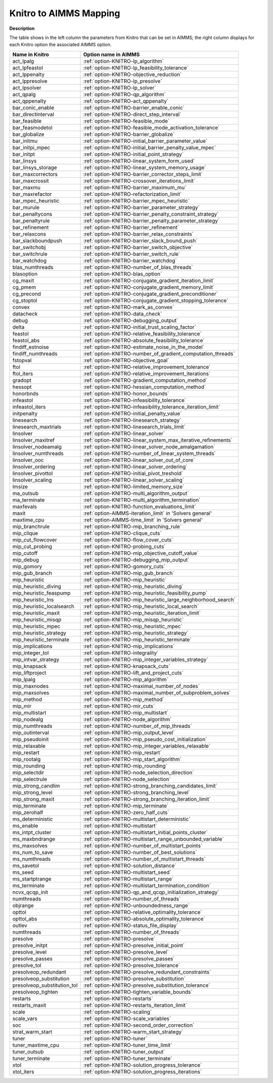 

.. _KNITRO_to_AIMMS_Mapping:


Knitro to AIMMS Mapping
============================

**Description** 

The table shows in the left column the parameters from Knitro that can be set in AIMMS; the right column displays for each Knitro option the associated AIMMS option.
	
.. list-table::

   * - **Name in Knitro**
     - **Option name in AIMMS**
   * - act_lpalg
     - :ref:`option-KNITRO-lp_algorithm`
   * - act_lpfeastol
     - :ref:`option-KNITRO-lp_feasibility_tolerance`
   * - act_lppenalty
     - :ref:`option-KNITRO-objective_reduction`
   * - act_lppresolve
     - :ref:`option-KNITRO-lp_presolve`
   * - act_lpsolver
     - :ref:`option-KNITRO-lp_solver`
   * - act_qpalg
     - :ref:`option-KNITRO-qp_algorithm`
   * - act_qppenalty
     - :ref:`option-KNITRO-act_qppenalty`
   * - bar_conic_enable
     - :ref:`option-KNITRO-barrier_enable_conic`
   * - bar_directinterval
     - :ref:`option-KNITRO-direct_step_interval`
   * - bar_feasible
     - :ref:`option-KNITRO-feasible_mode`
   * - bar_feasmodetol
     - :ref:`option-KNITRO-feasible_mode_activation_tolerance`
   * - bar_globalize
     - :ref:`option-KNITRO-barrier_globalize`
   * - bar_initmu
     - :ref:`option-KNITRO-initial_barrier_parameter_value`
   * - bar_initpi_mpec
     - :ref:`option-KNITRO-initial_barrier_penalty_value_mpec`
   * - bar_initpt
     - :ref:`option-KNITRO-initial_point_strategy`
   * - bar_linsys
     - :ref:`option-KNITRO-linear_system_form_used`
   * - bar_linsys_storage
     - :ref:`option-KNITRO-linear_system_memory_usage`
   * - bar_maxcorrectors
     - :ref:`option-KNITRO-barrier_corrector_steps_limit`
   * - bar_maxcrossit
     - :ref:`option-KNITRO-crossover_iterations_limit`
   * - bar_maxmu
     - :ref:`option-KNITRO-barrier_maximum_mu`
   * - bar_maxrefactor
     - :ref:`option-KNITRO-refactorization_limit`
   * - bar_mpec_heuristic
     - :ref:`option-KNITRO-barrier_mpec_heuristic`
   * - bar_murule
     - :ref:`option-KNITRO-barrier_parameter_strategy`
   * - bar_penaltycons
     - :ref:`option-KNITRO-barrier_penalty_constraint_strategy`
   * - bar_penaltyrule
     - :ref:`option-KNITRO-barrier_penalty_parameter_strategy`
   * - bar_refinement
     - :ref:`option-KNITRO-barrier_refinement`
   * - bar_relaxcons
     - :ref:`option-KNITRO-barrier_relax_constraints`
   * - bar_slackboundpush
     - :ref:`option-KNITRO-barrier_slack_bound_push`
   * - bar_switchobj
     - :ref:`option-KNITRO-barrier_switch_objective`
   * - bar_switchrule
     - :ref:`option-KNITRO-barrier_switch_rule`
   * - bar_watchdog
     - :ref:`option-KNITRO-barrier_watchdog`
   * - blas_numthreads
     - :ref:`option-KNITRO-number_of_blas_threads`
   * - blasoption
     - :ref:`option-KNITRO-blas_option`
   * - cg_maxit
     - :ref:`option-KNITRO-conjugate_gradient_iteration_limit`
   * - cg_pmem
     - :ref:`option-KNITRO-conjugate_gradient_memory_limit`
   * - cg_precond
     - :ref:`option-KNITRO-conjugate_gradient_preconditioner`
   * - cg_stoptol
     - :ref:`option-KNITRO-conjugate_gradient_stopping_tolerance`
   * - convex
     - :ref:`option-KNITRO-mark_as_convex`
   * - datacheck
     - :ref:`option-KNITRO-data_check`
   * - debug
     - :ref:`option-KNITRO-debugging_output`
   * - delta
     - :ref:`option-KNITRO-initial_trust_scaling_factor`
   * - feastol
     - :ref:`option-KNITRO-relative_feasibility_tolerance`
   * - feastol_abs
     - :ref:`option-KNITRO-absolute_feasibility_tolerance`
   * - findiff_estnoise
     - :ref:`option-KNITRO-estimate_noise_in_the_model`
   * - findiff_numthreads
     - :ref:`option-KNITRO-number_of_gradient_computation_threads`
   * - fstopval
     - :ref:`option-KNITRO-objective_goal`
   * - ftol
     - :ref:`option-KNITRO-relative_improvement_tolerance`
   * - ftol_iters
     - :ref:`option-KNITRO-relative_improvement_iterations`
   * - gradopt
     - :ref:`option-KNITRO-gradient_computation_method`
   * - hessopt
     - :ref:`option-KNITRO-hessian_computation_method`
   * - honorbnds
     - :ref:`option-KNITRO-honor_bounds`
   * - infeastol
     - :ref:`option-KNITRO-infeasibility_tolerance`
   * - infeastol_iters
     - :ref:`option-KNITRO-infeasibility_tolerance_iteration_limit`
   * - initpenalty
     - :ref:`option-KNITRO-initial_penalty_value`
   * - linesearch
     - :ref:`option-KNITRO-linesearch_strategy`
   * - linesearch_maxtrials
     - :ref:`option-KNITRO-linesearch_trials_limit`
   * - linsolver
     - :ref:`option-KNITRO-linear_solver`
   * - linsolver_maxitref
     - :ref:`option-KNITRO-linear_system_max_iterative_refinements`
   * - linsolver_nodeamalg
     - :ref:`option-KNITRO-linear_solver_node_amalgamation`
   * - linsolver_numthreads
     - :ref:`option-KNITRO-number_of_linear_system_threads`
   * - linsolver_ooc
     - :ref:`option-KNITRO-linear_solver_out_of_core`
   * - linsolver_ordering
     - :ref:`option-KNITRO-linear_solver_ordering`
   * - linsolver_pivottol
     - :ref:`option-KNITRO-initial_pivot_treshold`
   * - linsolver_scaling
     - :ref:`option-KNITRO-linear_solver_scaling`
   * - lmsize
     - :ref:`option-KNITRO-limited_memory_size`
   * - ma_outsub
     - :ref:`option-KNITRO-multi_algorithm_output`
   * - ma_terminate
     - :ref:`option-KNITRO-multi_algorithm_termination`
   * - maxfevals
     - :ref:`option-KNITRO-function_evaluations_limit`
   * - maxit
     - :ref:`option-AIMMS-iteration_limit`  in 'Solvers general'
   * - maxtime_cpu
     - :ref:`option-AIMMS-time_limit`  in 'Solvers general'
   * - mip_branchrule
     - :ref:`option-KNITRO-mip_branching_rule`
   * - mip_clique
     - :ref:`option-KNITRO-clique_cuts`
   * - mip_cut_flowcover
     - :ref:`option-KNITRO-flow_cover_cuts`
   * - mip_cut_probing
     - :ref:`option-KNITRO-probing_cuts`
   * - mip_cutoff
     - :ref:`option-KNITRO-mip_objective_cutoff_value`
   * - mip_debug
     - :ref:`option-KNITRO-debugging_mip_output`
   * - mip_gomory
     - :ref:`option-KNITRO-gomory_cuts`
   * - mip_gub_branch
     - :ref:`option-KNITRO-mip_gub_branch`
   * - mip_heuristic
     - :ref:`option-KNITRO-mip_heuristic`
   * - mip_heuristic_diving
     - :ref:`option-KNITRO-mip_heuristic_diving`
   * - mip_heuristic_feaspump
     - :ref:`option-KNITRO-mip_heuristic_feasibility_pump`
   * - mip_heuristic_lns
     - :ref:`option-KNITRO-mip_heuristic_large_neighborhood_search`
   * - mip_heuristic_localsearch
     - :ref:`option-KNITRO-mip_heuristic_local_search`
   * - mip_heuristic_maxit
     - :ref:`option-KNITRO-mip_heuristic_iteration_limit`
   * - mip_heuristic_misqp
     - :ref:`option-KNITRO-mip_misqp_heuristic`
   * - mip_heuristic_mpec
     - :ref:`option-KNITRO-mip_heuristic_mpec`
   * - mip_heuristic_strategy
     - :ref:`option-KNITRO-mip_heuristic_strategy`
   * - mip_heuristic_terminate
     - :ref:`option-KNITRO-mip_heuristic_terminate`
   * - mip_implications
     - :ref:`option-KNITRO-mip_implications`
   * - mip_integer_tol
     - :ref:`option-KNITRO-integrality`
   * - mip_intvar_strategy
     - :ref:`option-KNITRO-mip_integer_variables_strategy`
   * - mip_knapsack
     - :ref:`option-KNITRO-knapsack_cuts`
   * - mip_liftproject
     - :ref:`option-KNITRO-lift_and_project_cuts`
   * - mip_lpalg
     - :ref:`option-KNITRO-mip_algorithm`
   * - mip_maxnodes
     - :ref:`option-KNITRO-maximal_number_of_nodes`
   * - mip_maxsolves
     - :ref:`option-KNITRO-maximal_number_of_subproblem_solves`
   * - mip_method
     - :ref:`option-KNITRO-mip_method`
   * - mip_mir
     - :ref:`option-KNITRO-mir_cuts`
   * - mip_multistart
     - :ref:`option-KNITRO-mip_multistart`
   * - mip_nodealg
     - :ref:`option-KNITRO-node_algorithm`
   * - mip_numthreads
     - :ref:`option-KNITRO-number_of_mip_threads`
   * - mip_outinterval
     - :ref:`option-KNITRO-mip_output_level`
   * - mip_pseudoinit
     - :ref:`option-KNITRO-mip_pseudo_cost_initialization`
   * - mip_relaxable
     - :ref:`option-KNITRO-mip_integer_variables_relaxable`
   * - mip_restart
     - :ref:`option-KNITRO-mip_restart`
   * - mip_rootalg
     - :ref:`option-KNITRO-mip_start_algorithm`
   * - mip_rounding
     - :ref:`option-KNITRO-mip_rounding`
   * - mip_selectdir
     - :ref:`option-KNITRO-node_selection_direction`
   * - mip_selectrule
     - :ref:`option-KNITRO-node_selection`
   * - mip_strong_candlim
     - :ref:`option-KNITRO-strong_branching_candidates_limit`
   * - mip_strong_level
     - :ref:`option-KNITRO-strong_branching_level`
   * - mip_strong_maxit
     - :ref:`option-KNITRO-strong_branching_iteration_limit`
   * - mip_terminate
     - :ref:`option-KNITRO-mip_terminate`
   * - mip_zerohalf
     - :ref:`option-KNITRO-zero_half_cuts`
   * - ms_deterministic
     - :ref:`option-KNITRO-multistart_deterministic`
   * - ms_enable
     - :ref:`option-KNITRO-multistart`
   * - ms_intpt_cluster
     - :ref:`option-KNITRO-multistart_initial_points_cluster`
   * - ms_maxbndrange
     - :ref:`option-KNITRO-multistart_range_unbounded_variable`
   * - ms_maxsolves
     - :ref:`option-KNITRO-number_of_multistart_points`
   * - ms_num_to_save
     - :ref:`option-KNITRO-number_of_best_solutions`
   * - ms_numthreads
     - :ref:`option-KNITRO-number_of_multistart_threads`
   * - ms_savetol
     - :ref:`option-KNITRO-solution_distance`
   * - ms_seed
     - :ref:`option-KNITRO-multistart_seed`
   * - ms_startptrange
     - :ref:`option-KNITRO-multistart_range`
   * - ms_terminate
     - :ref:`option-KNITRO-multistart_termination_condition`
   * - ncvx_qcqp_init
     - :ref:`option-KNITRO-qp_and_qcqp_initialization_strategy`
   * - numthreads
     - :ref:`option-KNITRO-number_of_threads`
   * - objrange
     - :ref:`option-KNITRO-unboundedness_range`
   * - opttol
     - :ref:`option-KNITRO-relative_optimality_tolerance`
   * - opttol_abs
     - :ref:`option-KNITRO-absolute_optimality_tolerance`
   * - outlev
     - :ref:`option-KNITRO-status_file_display`
   * - numthreads
     - :ref:`option-KNITRO-number_of_threads`
   * - presolve
     - :ref:`option-KNITRO-presolve`
   * - presolve_initpt
     - :ref:`option-KNITRO-presolve_initial_point`
   * - presolve_level
     - :ref:`option-KNITRO-presolve_level`
   * - presolve_passes
     - :ref:`option-KNITRO-presolve_passes`
   * - presolve_tol
     - :ref:`option-KNITRO-presolve_tolerance`
   * - presolveop_redundant
     - :ref:`option-KNITRO-presolve_redundant_constraints`
   * - presolveop_substitution
     - :ref:`option-KNITRO-presolve_substitution`
   * - presolveop_substitution_tol
     - :ref:`option-KNITRO-presolve_substitution_tolerance`
   * - presolveop_tighten
     - :ref:`option-KNITRO-tighten_variable_bounds`
   * - restarts
     - :ref:`option-KNITRO-restarts`
   * - restarts_maxit
     - :ref:`option-KNITRO-restarts_iteration_limit`
   * - scale
     - :ref:`option-KNITRO-scaling`
   * - scale_vars
     - :ref:`option-KNITRO-scale_variables`
   * - soc
     - :ref:`option-KNITRO-second_order_correction`
   * - strat_warm_start
     - :ref:`option-KNITRO-warm_start_strategy`
   * - tuner
     - :ref:`option-KNITRO-tuner`
   * - tuner_maxtime_cpu
     - :ref:`option-KNITRO-tuner_time_limit`
   * - tuner_outsub
     - :ref:`option-KNITRO-tuner_output`
   * - tuner_terminate
     - :ref:`option-KNITRO-tuner_terminate`
   * - xtol
     - :ref:`option-KNITRO-solution_progress_tolerance`
   * - xtol_iters
     - :ref:`option-KNITRO-solution_progress_iterations`

